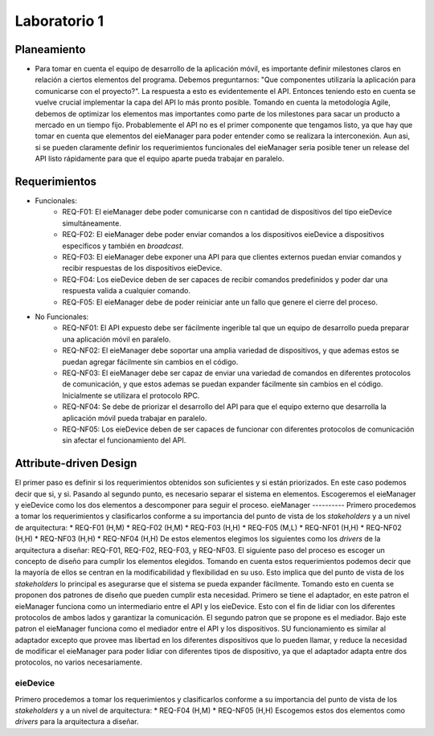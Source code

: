 *************
Laboratorio 1
*************

Planeamiento
============
..
    * De manera breve, explique cómo se pueden planear los `releases` de funcionalidad del proyecto para habilitar lo más rápido posible el desarrollo en el equipo del App (externo a `eieLabs`).

    * Utilice conceptos de planeamiento a largo plazo con metodologías Agile (Quiz 2).

* Para tomar en cuenta el equipo de desarrollo de la aplicación móvil, es importante definir milestones claros en relación a ciertos elementos del programa. Debemos preguntarnos: "Que componentes utilizaría la aplicación para comunicarse con el proyecto?". La respuesta a esto es evidentemente el API. Entonces teniendo esto en cuenta se vuelve crucial implementar la capa del API lo más pronto posible. Tomando en cuenta la metodología Agile, debemos de optimizar los elementos mas importantes como parte de los milestones para sacar un producto a mercado en un tiempo fijo. Probablemente el API no es el primer componente que tengamos listo, ya que hay que tomar en cuenta que elementos del eieManager para poder entender como se realizara la interconexión. Aun asi, si se pueden claramente definir los requerimientos funcionales del eieManager seria posible tener un release del API listo rápidamente para que el equipo aparte pueda trabajar en paralelo.

Requerimientos
==============
* Funcionales:
    * REQ-F01: El eieManager debe poder comunicarse con n cantidad de dispositivos del tipo eieDevice simultáneamente.
    * REQ-F02: El eieManager debe poder enviar comandos a los dispositivos eieDevice a dispositivos específicos y también en `broadcast`.
    * REQ-F03: El eieManager debe exponer una API para que clientes externos puedan enviar comandos y recibir respuestas de los dispositivos eieDevice.
    * REQ-F04: Los eieDevice deben de ser capaces de recibir comandos predefinidos y poder dar una respuesta valida a cualquier comando.
    * REQ-F05: El eieManager debe de poder reiniciar ante un fallo que genere el cierre del proceso.
* No Funcionales:
    * REQ-NF01: El API expuesto debe ser fácilmente ingerible tal que un equipo de desarrollo pueda preparar una aplicación móvil en paralelo.
    * REQ-NF02: El eieManager debe soportar una amplia variedad de dispositivos, y que ademas estos se puedan agregar fácilmente sin cambios en el código.
    * REQ-NF03: El eieManager debe ser capaz de enviar una variedad de comandos en diferentes protocolos de comunicación, y que estos ademas se puedan expander fácilmente sin cambios en el código. Inicialmente se utilizara el protocolo RPC.
    * REQ-NF04: Se debe de priorizar el desarrollo del API para que el equipo externo que desarrolla la aplicación móvil pueda trabajar en paralelo.
    * REQ-NF05: Los eieDevice deben de ser capaces de funcionar con diferentes protocolos de comunicación sin afectar el funcionamiento del API.

Attribute-driven Design
=======================
El primer paso es definir si los requerimientos obtenidos son suficientes y si están priorizados. En este caso podemos decir que si, y si. Pasando al segundo punto, es necesario separar el sistema en elementos. Escogeremos el eieManager y eieDevice como los dos elementos a descomponer para seguir el proceso.
eieManager
----------
Primero procedemos a tomar los requerimientos y clasificarlos conforme a su importancia del punto de vista de los `stakeholders` y a un nivel de arquitectura:
* REQ-F01 (H,M)
* REQ-F02 (H,M)
* REQ-F03 (H,H)
* REQ-F05 (M,L)
* REQ-NF01 (H,H)
* REQ-NF02 (H,H)
* REQ-NF03 (H,H)
* REQ-NF04 (H,H)
De estos elementos elegimos los siguientes como los `drivers` de la arquitectura a diseñar: REQ-F01, REQ-F02, REQ-F03, y REQ-NF03.
El siguiente paso del proceso es escoger un concepto de diseño para cumplir los elementos elegidos. Tomando en cuenta estos requerimientos podemos decir que la mayoría de ellos se centran en la modificabilidad y flexibilidad en su uso. Esto implica que del punto de vista de los `stakeholders` lo principal es asegurarse que el sistema se pueda expander fácilmente. Tomando esto en cuenta se proponen dos patrones de diseño que pueden cumplir esta necesidad. Primero se tiene el adaptador, en este patron el eieManager funciona como un intermediario entre el API y los eieDevice. Esto con el fin de lidiar con los diferentes protocolos de ambos lados y garantizar la comunicación. El segundo patron que se propone es el mediador. Bajo este patron el eieManager funciona como el mediador entre el API y los dispositivos. SU funcionamiento es similar al adaptador excepto que provee mas libertad en los diferentes dispositivos que lo pueden llamar, y reduce la necesidad de modificar el eieManager para poder lidiar con diferentes tipos de dispositivo, ya que el adaptador adapta entre dos protocolos, no varios necesariamente.

+------------------------+-------------------------------------------------------------------------------------------------------+--------------------------------------------------------------------------------------------------------------------------------+--------------------------------------------------------------------------------------------------+------------------------------------------------------------------------+
|                        | Patron Adaptador                                                                                      | Patron Adaptador                                                                                                               | Patron Mediador                                                                                  | Patron Mediador                                                        |
+========================+=======================================================================================================+================================================================================================================================+==================================================================================================+========================================================================+
| Driver Arquitectónico  | Pros                                                                                                  | Cons                                                                                                                           | Pros                                                                                             | Cons                                                                   |
+------------------------+-------------------------------------------------------------------------------------------------------+--------------------------------------------------------------------------------------------------------------------------------+--------------------------------------------------------------------------------------------------+------------------------------------------------------------------------+
| REQ-F01                | Al ser un adaptador se puede fácilmente comunicar con los eieDevice fácilmente.                        | Podría requerir la instanciacion de varios eieManagers para lidiar con los diferentes dispositivos                             | Puede lidiar con los distintos dispositivos simultáneamente.                                     | Requiere mas complejidad para poder lidiar con todos simultáneamente.  |
+------------------------+-------------------------------------------------------------------------------------------------------+--------------------------------------------------------------------------------------------------------------------------------+--------------------------------------------------------------------------------------------------+------------------------------------------------------------------------+
| REQ-F02                | El adaptador puede enviar comandos en el protocolo esperado.                                          | Podría complicarse el broadcast dependiendo de como este diseñado el adaptador y si hay multiples protocolos de comunicación.  | Puede fácilmente enviar comandos en broadcast a multiples dispositivos.                          | N/A                                                                    |
+------------------------+-------------------------------------------------------------------------------------------------------+--------------------------------------------------------------------------------------------------------------------------------+--------------------------------------------------------------------------------------------------+------------------------------------------------------------------------+
| REQ-F03                | Se puede hacer la conexión entre el API y las respuestas y protocolos de transmisión de los módulos.  | Es posible que se requieran multiples adaptadores dependiendo de la implementación                                             | Puede hacer la traducción entre el API y los dispositivos.                                       | N/A                                                                    |
+------------------------+-------------------------------------------------------------------------------------------------------+--------------------------------------------------------------------------------------------------------------------------------+--------------------------------------------------------------------------------------------------+------------------------------------------------------------------------+
| REQ-NF03               | Puede hacer la comunicación en varios protocolos.                                                     | Podría requerir multiples instancias para lidiar con los diferentes parámetros.                                                | Se puede diseñar para lidiar con multiples protocolos que se pueden expander sin mayor problema.  | N/A                                                                    |
+------------------------+-------------------------------------------------------------------------------------------------------+--------------------------------------------------------------------------------------------------------------------------------+--------------------------------------------------------------------------------------------------+------------------------------------------------------------------------+




eieDevice
---------
Primero procedemos a tomar los requerimientos y clasificarlos conforme a su importancia del punto de vista de los `stakeholders` y a un nivel de arquitectura:
* REQ-F04 (H,M)
* REQ-NF05 (H,H)
Escogemos estos dos elementos como `drivers` para la arquitectura a diseñar.